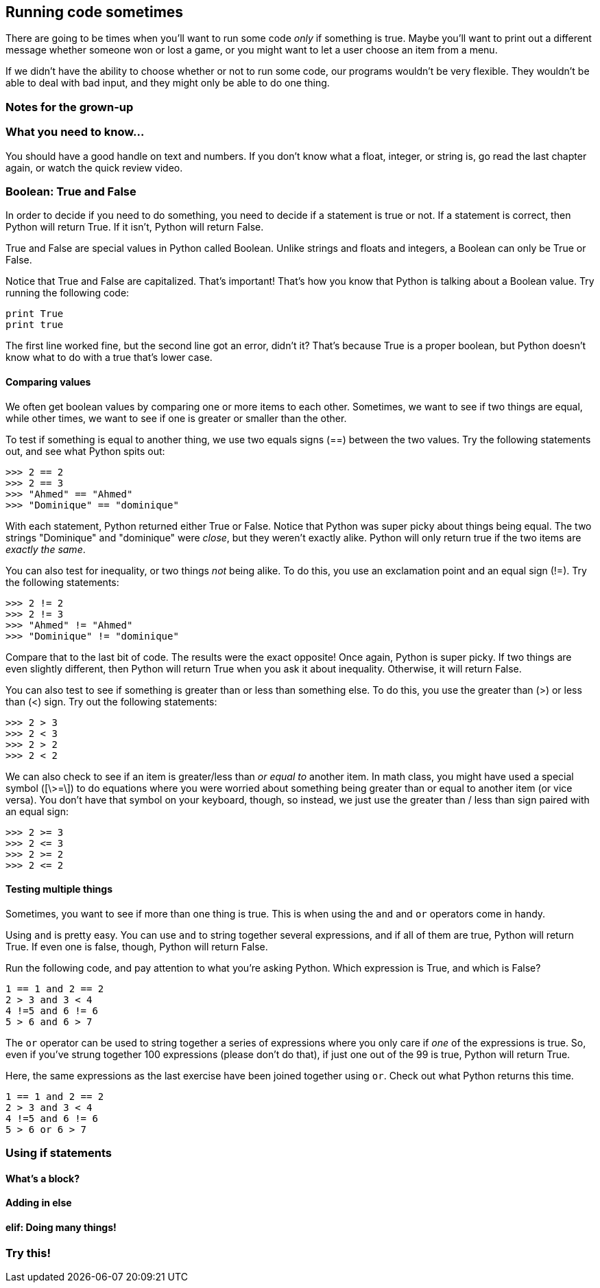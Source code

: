 == Running code sometimes

There are going to be times when you'll want to run some code _only_ if something is true. Maybe you'll want to print out a different message whether someone won or lost a game, or you might want to let a user choose an item from a menu.

If we didn't have the ability to choose whether or not to run some code, our programs wouldn't be very flexible. They wouldn't be able to deal with bad input, and they might only be able to do one thing.

=== Notes for the grown-up

=== What you need to know...

You should have a good handle on text and numbers. If you don't know what a float, integer, or string is, go read the last chapter again, or watch the quick review video.

=== Boolean: True and False

In order to decide if you need to do something, you need to decide if a statement is true or not. If a statement is correct, then Python will return True. If it isn't, Python will return False.

True and False are special values in Python called Boolean. Unlike strings and floats and integers, a Boolean can only be True or False. 

Notice that True and False are capitalized. That's important! That's how you know that Python is talking about a Boolean value. Try running the following code:

[source,python]
----
print True
print true
----

The first line worked fine, but the second line got an error, didn't it? That's because True is a proper boolean, but Python doesn't know what to do with a true that's lower case.

==== Comparing values

We often get boolean values by comparing one or more items to each other. Sometimes, we want to see if two things are equal, while other times, we want to see if one is greater or smaller than the other.

To test if something is equal to another thing, we use two equals signs (==) between the two values. Try the following statements out, and see what Python spits out:

[source,python]
----
>>> 2 == 2
>>> 2 == 3
>>> "Ahmed" == "Ahmed"
>>> "Dominique" == "dominique"
----

With each statement, Python returned either True or False. Notice that Python was super picky about things being equal. The two strings "Dominique" and "dominique" were _close_, but they weren't exactly alike. Python will only return true if the two items are _exactly the same_.

You can also test for inequality, or two things _not_ being alike. To do this, you use an exclamation point and an equal sign (!=). Try the following statements:

[source,python]
----
>>> 2 != 2
>>> 2 != 3
>>> "Ahmed" != "Ahmed"
>>> "Dominique" != "dominique"
----

Compare that to the last bit of code. The results were the exact opposite! Once again, Python is super picky. If two things are even slightly different, then Python will return True when you ask it about inequality. Otherwise, it will return False.

You can also test to see if something is greater than or less than something else. To do this, you use the greater than (>) or less than (<) sign. Try out the following statements:

[source,python]
----
>>> 2 > 3
>>> 2 < 3
>>> 2 > 2
>>> 2 < 2
----

We can also check to see if an item is greater/less than _or equal to_ another item. In math class, you might have used a special symbol ([\>=\]) to do equations where you were worried about something being greater than or equal to another item (or vice versa). You don't have that symbol on your keyboard, though, so instead, we just use the greater than / less than sign paired with an equal sign:


[source,python]
----
>>> 2 >= 3
>>> 2 <= 3
>>> 2 >= 2
>>> 2 <= 2
----

==== Testing multiple things

Sometimes, you want to see if more than one thing is true. This is when using the `and` and `or` operators come in handy.

Using `and` is pretty easy. You can use `and` to string together several expressions, and if all of them are true, Python will return True. If even one is false, though, Python will return False.

Run the following code, and pay attention to what you're asking Python. Which expression is True, and which is False?

[source,python]
----
1 == 1 and 2 == 2
2 > 3 and 3 < 4
4 !=5 and 6 != 6
5 > 6 and 6 > 7
----

The `or` operator can be used to string together a series of expressions where you only care if _one_ of the expressions is true. So, even if you've strung together 100 expressions (please don't do that), if just one out of the 99 is true, Python will return True.

Here, the same expressions as the last exercise have been joined together using `or`. Check out what Python returns this time.

[source,python]
----
1 == 1 and 2 == 2
2 > 3 and 3 < 4
4 !=5 and 6 != 6
5 > 6 or 6 > 7
----

=== Using if statements

==== What's a block?

==== Adding in else

==== elif: Doing many things!

=== Try this!
